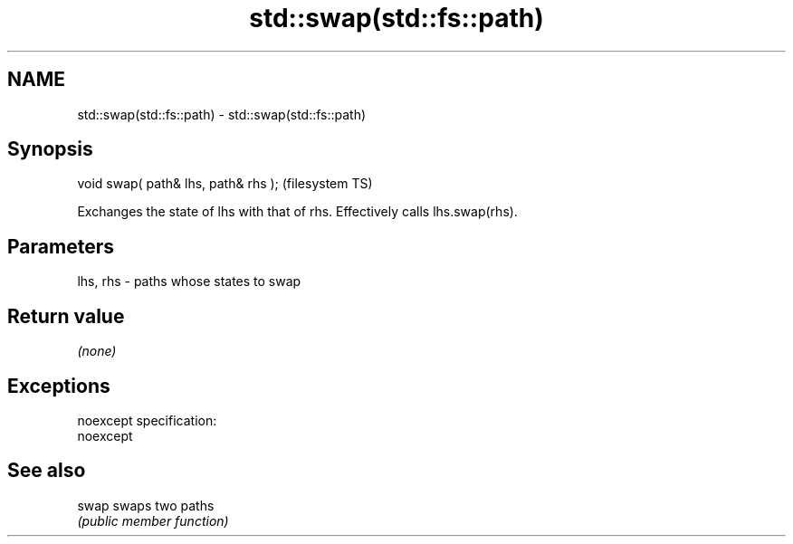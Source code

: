 .TH std::swap(std::fs::path) 3 "Nov 25 2015" "2.0 | http://cppreference.com" "C++ Standard Libary"
.SH NAME
std::swap(std::fs::path) \- std::swap(std::fs::path)

.SH Synopsis
   void swap( path& lhs, path& rhs );  (filesystem TS)

   Exchanges the state of lhs with that of rhs. Effectively calls lhs.swap(rhs).

.SH Parameters

   lhs, rhs - paths whose states to swap

.SH Return value

   \fI(none)\fP

.SH Exceptions

   noexcept specification:  
   noexcept
     

.SH See also

   swap swaps two paths
        \fI(public member function)\fP 
